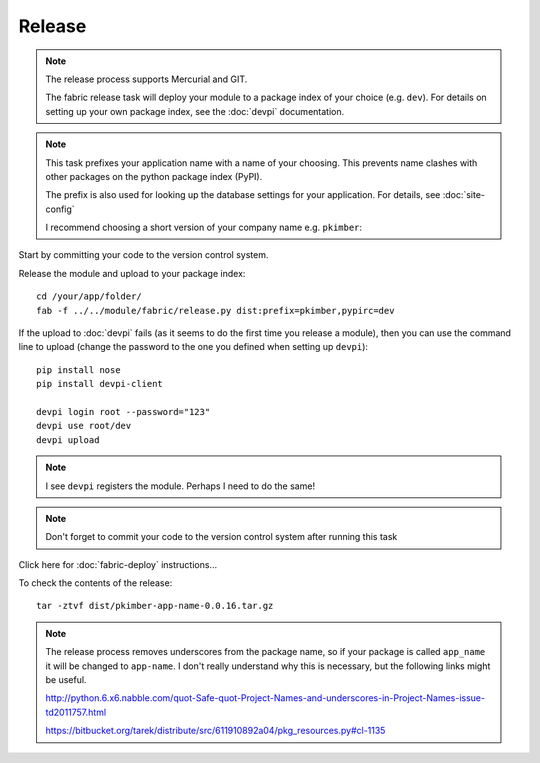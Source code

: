 Release
*******

.. note::

  The release process supports Mercurial and GIT.

  The fabric release task will deploy your module to a package index of your
  choice (e.g. ``dev``).  For details on setting up your own package index,
  see the :doc:`devpi` documentation.

.. note::

  This task prefixes your application name with a name of your choosing.  This
  prevents name clashes with other packages on the python package index (PyPI).

  The prefix is also used for looking up the database settings for your
  application.  For details, see :doc:`site-config`

  I recommend choosing a short version of your company name e.g. ``pkimber``:

Start by committing your code to the version control system.

Release the module and upload to your package index::

  cd /your/app/folder/
  fab -f ../../module/fabric/release.py dist:prefix=pkimber,pypirc=dev

If the upload to :doc:`devpi` fails (as it seems to do the first time you
release a module), then you can use the command line to upload (change the
password to the one you defined when setting up ``devpi``)::

  pip install nose
  pip install devpi-client

  devpi login root --password="123"
  devpi use root/dev
  devpi upload

.. note::

  I see ``devpi`` registers the module.  Perhaps I need to do the same!

.. note::

  Don't forget to commit your code to the version control system after running
  this task

Click here for :doc:`fabric-deploy` instructions...

To check the contents of the release::

  tar -ztvf dist/pkimber-app-name-0.0.16.tar.gz

.. note::

  The release process removes underscores from the package name, so if your
  package is called ``app_name`` it will be changed to ``app-name``.  I don't
  really understand why this is necessary, but the following links might be
  useful.

  http://python.6.x6.nabble.com/quot-Safe-quot-Project-Names-and-underscores-in-Project-Names-issue-td2011757.html

  https://bitbucket.org/tarek/distribute/src/611910892a04/pkg_resources.py#cl-1135
